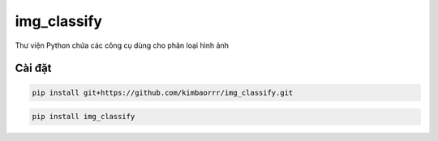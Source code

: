 img_classify
=========

.. image:: https://img.shields.io/pypi/v/is-number
   :target: https://pypi.org/project/img_classify/
   :alt: PyPI
.. image:: https://github.com/jacobtomlinson/is-number/workflows/CI/badge.svg
   :target: https://github.com/kimbaorrr/img_classify/actions?query=workflow%3ACI
   :alt: GitHub Actions - CI
.. image:: https://github.com/jacobtomlinson/is-number/workflows/pre-commit/badge.svg
   :target: https://github.com/kimbaorrr/img_classify/actions?query=workflow%3Apre-commit
   :alt: GitHub Actions - pre-commit
.. image:: https://img.shields.io/codecov/c/gh/jacobtomlinson/is-number
   :target: https://app.codecov.io/gh/kimbaorrr/img_classify
   :alt: Codecov

Thư viện Python chứa các công cụ dùng cho phân loại hình ảnh

Cài đặt
------------

.. code-block:: bash

   pip install git+https://github.com/kimbaorrr/img_classify.git

.. code-block:: bash

   pip install img_classify
